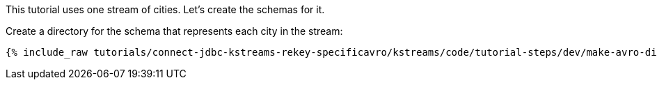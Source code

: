 This tutorial uses one stream of cities. Let's create the schemas for it.

Create a directory for the schema that represents each city in the stream:

+++++
<pre class="snippet"><code class="shell">{% include_raw tutorials/connect-jdbc-kstreams-rekey-specificavro/kstreams/code/tutorial-steps/dev/make-avro-dir.sh %}</code></pre>
+++++
